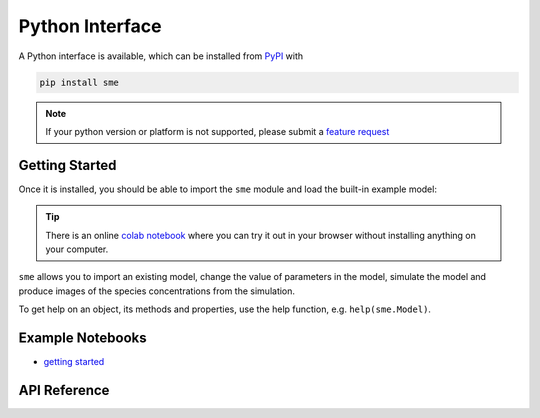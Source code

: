 Python Interface
================

A Python interface is available, which can be installed from `PyPI <https://pypi.org/project/sme/>`_ with

.. code-block:: bash

    pip install sme

.. note::

    If your python version or platform is not supported, please submit a `feature request <https://github.com/spatial-model-editor/spatial-model-editor/issues/new?assignees=&labels=&template=feature_request.md&title=add%20support%20for%20new%20Python%20platform>`_

Getting Started
---------------

Once it is installed, you should be able to import the ``sme`` module and load the built-in example model:

.. code-block:: bash
  :emphasize-lines: 5

    $ python
    Python 3.8.6 (default, Sep 28 2020, 09:32:50)
    [GCC 10.0.1 20200416 (experimental) [master revision 3c3f12e2a76:dcee354ce56:44 on linux
    Type "help", "copyright", "credits" or "license" for more information.
    >>> import sme
    >>> model = sme.open_example_model()
    >>> print(model)
    <sme.Model>
      - name: 'Very Simple Model'
      - compartments:
         - Outside
         - Cell
         - Nucleus

.. tip ::

    There is an online `colab notebook <https://colab.research.google.com/github/spatial-model-editor/spatial-model-editor/blob/master/sme/sme_getting_started.ipynb>`_ where you can try it out in your browser without installing anything on your computer.

``sme`` allows you to import an existing model, change the value of parameters in the model, simulate the model and produce images of the species concentrations from the simulation.

To get help on an object, its methods and properties, use the help function, e.g. ``help(sme.Model)``.

Example Notebooks
-----------------

* `getting started <https://colab.research.google.com/github/spatial-model-editor/spatial-model-editor/blob/master/sme/sme_getting_started.ipynb>`_

API Reference
-------------

.. autosummary::
   :toctree: _autosummary
   :recursive:

   sme

